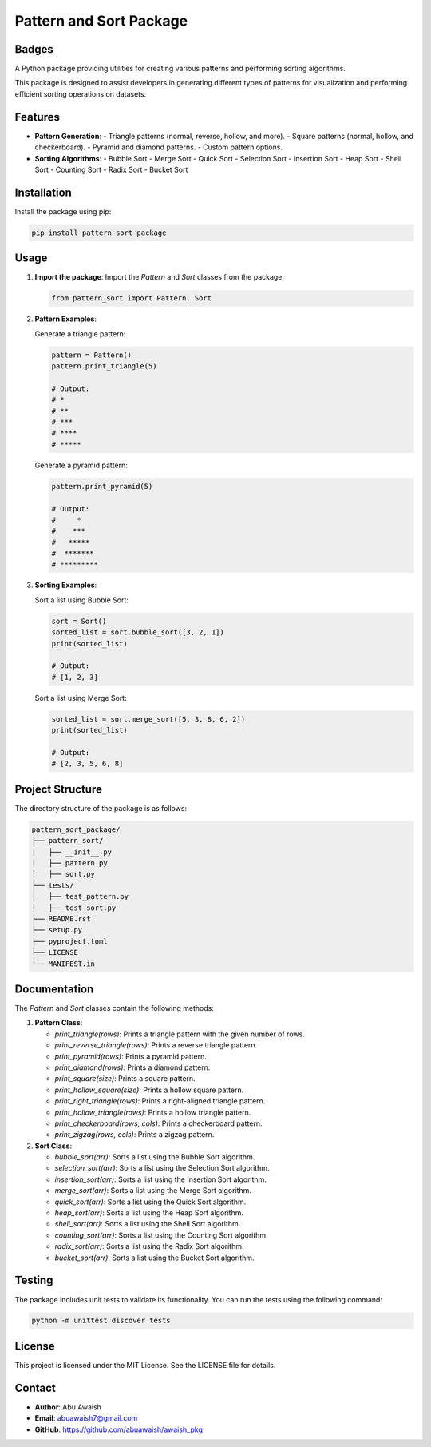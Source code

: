 ========================================
Pattern and Sort Package
========================================

Badges
------

.. image:: https://img.shields.io/pypi/v/awaish_pkg.svg
    :target: https://pypi.org/project/awaish_pkg/

.. image:: https://img.shields.io/pypi/pyversions/awaish_pkg.svg
    :target: https://pypi.org/project/awaish_pkg/

.. image:: https://github.com/abuawaish/awaish_pkg/actions/workflows/tests.yml/badge.svg
    :target: https://github.com/abuawaish/awaish_pkg/actions

A Python package providing utilities for creating various patterns and performing sorting algorithms.

This package is designed to assist developers in generating different types of patterns for visualization and performing efficient sorting operations on datasets.

Features
--------

- **Pattern Generation**:
  - Triangle patterns (normal, reverse, hollow, and more).
  - Square patterns (normal, hollow, and checkerboard).
  - Pyramid and diamond patterns.
  - Custom pattern options.

- **Sorting Algorithms**:
  - Bubble Sort
  - Merge Sort
  - Quick Sort
  - Selection Sort
  - Insertion Sort
  - Heap Sort
  - Shell Sort
  - Counting Sort
  - Radix Sort
  - Bucket Sort

Installation
------------

Install the package using pip:

.. code-block:: bash

   pip install pattern-sort-package

Usage
-----

1. **Import the package**:
   Import the `Pattern` and `Sort` classes from the package.

   .. code-block:: python

      from pattern_sort import Pattern, Sort

2. **Pattern Examples**:

   Generate a triangle pattern:

   .. code-block:: python

      pattern = Pattern()
      pattern.print_triangle(5)

      # Output:
      # *
      # **
      # ***
      # ****
      # *****

   Generate a pyramid pattern:

   .. code-block:: python

      pattern.print_pyramid(5)

      # Output:
      #     *
      #    ***
      #   *****
      #  *******
      # *********

3. **Sorting Examples**:

   Sort a list using Bubble Sort:

   .. code-block:: python

      sort = Sort()
      sorted_list = sort.bubble_sort([3, 2, 1])
      print(sorted_list)

      # Output:
      # [1, 2, 3]

   Sort a list using Merge Sort:

   .. code-block:: python

      sorted_list = sort.merge_sort([5, 3, 8, 6, 2])
      print(sorted_list)

      # Output:
      # [2, 3, 5, 6, 8]

Project Structure
-----------------

The directory structure of the package is as follows:

.. code-block:: text

   pattern_sort_package/
   ├── pattern_sort/
   │   ├── __init__.py
   │   ├── pattern.py
   │   ├── sort.py
   ├── tests/
   │   ├── test_pattern.py
   │   ├── test_sort.py
   ├── README.rst
   ├── setup.py
   ├── pyproject.toml
   ├── LICENSE
   └── MANIFEST.in

Documentation
-------------

The `Pattern` and `Sort` classes contain the following methods:

1. **Pattern Class**:

   - `print_triangle(rows)`: Prints a triangle pattern with the given number of rows.
   - `print_reverse_triangle(rows)`: Prints a reverse triangle pattern.
   - `print_pyramid(rows)`: Prints a pyramid pattern.
   - `print_diamond(rows)`: Prints a diamond pattern.
   - `print_square(size)`: Prints a square pattern.
   - `print_hollow_square(size)`: Prints a hollow square pattern.
   - `print_right_triangle(rows)`: Prints a right-aligned triangle pattern.
   - `print_hollow_triangle(rows)`: Prints a hollow triangle pattern.
   - `print_checkerboard(rows, cols)`: Prints a checkerboard pattern.
   - `print_zigzag(rows, cols)`: Prints a zigzag pattern.

2. **Sort Class**:

   - `bubble_sort(arr)`: Sorts a list using the Bubble Sort algorithm.
   - `selection_sort(arr)`: Sorts a list using the Selection Sort algorithm.
   - `insertion_sort(arr)`: Sorts a list using the Insertion Sort algorithm.
   - `merge_sort(arr)`: Sorts a list using the Merge Sort algorithm.
   - `quick_sort(arr)`: Sorts a list using the Quick Sort algorithm.
   - `heap_sort(arr)`: Sorts a list using the Heap Sort algorithm.
   - `shell_sort(arr)`: Sorts a list using the Shell Sort algorithm.
   - `counting_sort(arr)`: Sorts a list using the Counting Sort algorithm.
   - `radix_sort(arr)`: Sorts a list using the Radix Sort algorithm.
   - `bucket_sort(arr)`: Sorts a list using the Bucket Sort algorithm.

Testing
-------

The package includes unit tests to validate its functionality. You can run the tests using the following command:

.. code-block:: bash

   python -m unittest discover tests

License
-------

This project is licensed under the MIT License. See the LICENSE file for details.

Contact
-------

- **Author**: Abu Awaish
- **Email**: abuawaish7@gmail.com
- **GitHub**: https://github.com/abuawaish/awaish_pkg
